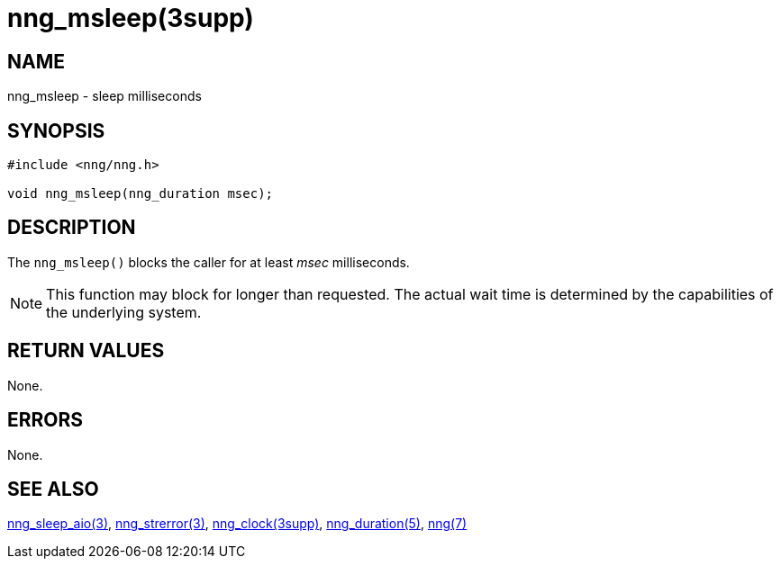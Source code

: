 = nng_msleep(3supp)
//
// Copyright 2024 Staysail Systems, Inc. <info@staysail.tech>
// Copyright 2018 Capitar IT Group BV <info@capitar.com>
//
// This document is supplied under the terms of the MIT License, a
// copy of which should be located in the distribution where this
// file was obtained (LICENSE.txt).  A copy of the license may also be
// found online at https://opensource.org/licenses/MIT.
//

== NAME

nng_msleep - sleep milliseconds

== SYNOPSIS

[source, c]
----
#include <nng/nng.h>

void nng_msleep(nng_duration msec);
----

== DESCRIPTION

The `nng_msleep()` blocks the caller for at least _msec_ milliseconds.

NOTE: This function may block for longer than requested.
The actual wait time is determined by the capabilities of the
underlying system.

== RETURN VALUES

None.

== ERRORS

None.

== SEE ALSO

[.text-left]
xref:nng_sleep_aio.3.adoc[nng_sleep_aio(3)],
xref:nng_strerror.3.adoc[nng_strerror(3)],
xref:nng_clock.3supp.adoc[nng_clock(3supp)],
xref:nng_duration.5.adoc[nng_duration(5)],
xref:nng.7.adoc[nng(7)]
